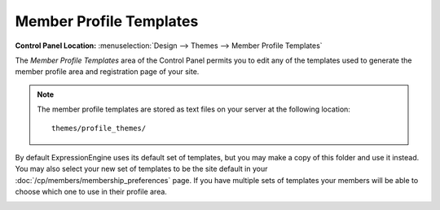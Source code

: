Member Profile Templates
========================

.. rst-class:: cp-path

**Control Panel Location:** :menuselection:`Design --> Themes --> Member Profile Templates`

The *Member Profile Templates* area of the Control Panel permits you to
edit any of the templates used to generate the member
profile area and registration page of your site.

.. note:: The member profile templates are stored as text files on your
   server at the following location::

	themes/profile_themes/

By default ExpressionEngine uses its default set of templates, but you
may make a copy of this folder and use it instead. You may also select
your new set of templates to be the site default in your
:doc:`/cp/members/membership_preferences` page. If you have multiple
sets of templates your members will be able to choose which one to use
in their profile area.

|Member Templates|

.. |Member Templates| image:: ../../../images/member_templates.png
